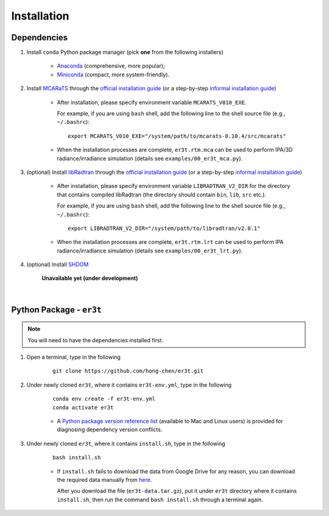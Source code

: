 Installation
============

Dependencies
------------

1. Install ``conda`` Python package manager (pick **one** from the following installers)

    * `Anaconda <https://www.anaconda.com/>`_ (comprehensive, more popular);

    * `Miniconda <https://docs.conda.io/en/latest/miniconda.html>`_ (compact, more system-friendly).


2. Install `MCARaTS <https://sites.google.com/site/mcarats>`_ through the `official installation guide <https://sites.google.com/site/mcarats/mcarats-users-guide-version-0-10/2-installation>`__ (or a step-by-step `informal installation guide <https://discord.com/channels/681619528945500252/1004090233412923544/1004093265986986104>`__)

    * After installation, please specify environment variable ``MCARATS_V010_EXE``.

      For example, if you are using ``bash`` shell, add the following line to the shell source file
      (e.g., ``~/.bashrc``):

      ::

        export MCARATS_V010_EXE="/system/path/to/mcarats-0.10.4/src/mcarats"

    * When the installation processes are complete,
      ``er3t.rtm.mca`` can be used to perform IPA/3D radiance/irradiance simulation (details see ``examples/00_er3t_mca.py``).


3. (optional) Install `libRadtran <http://www.libradtran.org/>`_ through the `official installation guide <http://www.libradtran.org/doku.php?id=download>`__ (or a step-by-step `informal installation guide <https://discord.com/channels/681619528945500252/1004090233412923544/1004479494343622789>`__)

    * After installation, please specify environment variable ``LIBRADTRAN_V2_DIR`` for the directory that contains compiled libRadtran (the directory should contain ``bin``, ``lib``, ``src`` etc.).

      For example, if you are using ``bash`` shell, add the following line to the shell source file
      (e.g., ``~/.bashrc``):

      ::

        export LIBRADTRAN_V2_DIR="/system/path/to/libradtran/v2.0.1"

    * When the installation processes are complete,
      ``er3t.rtm.lrt`` can be used to perform IPA radiance/irradiance simulation (details see ``examples/00_er3t_lrt.py``).


4. (optional) Install `SHDOM <https://coloradolinux.com/shdom/>`_

    **Unavailable yet (under development)**

|

Python Package - ``er3t``
-------------------------

.. note::

    You will need to have the dependencies installed first.


1. Open a terminal, type in the following

    ::

      git clone https://github.com/hong-chen/er3t.git


2. Under newly cloned ``er3t``, where it contains ``er3t-env.yml``, type in the following

    ::

      conda env create -f er3t-env.yml
      conda activate er3t

    * A `Python package version reference list <https://discord.com/channels/681619528945500252/1004090233412923544/1014015720302059561>`_
      (available to Mac and Linux users) is provided for diagnosing dependency version conflicts.


3. Under newly cloned ``er3t``, where it contains ``install.sh``, type in the following

    ::

      bash install.sh

    * If ``install.sh`` fails to download the data from Google Drive for any reason, you can download the required data
      manually from `here <https://drive.google.com/file/d/1KKpLR7IyqJ4gS6xCxc7f1hwUfUMJksVL/view?usp=sharing>`_.

      After you download the file (``er3t-data.tar.gz``), put it under ``er3t`` directory where it contains ``install.sh``,
      then run the command ``bash install.sh`` through a terminal again.
